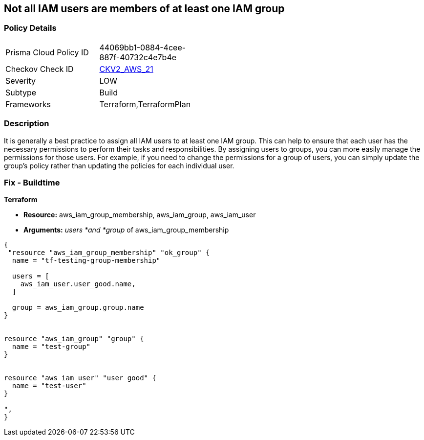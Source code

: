 == Not all IAM users are members of at least one IAM group


=== Policy Details 

[width=45%]
[cols="1,1"]
|=== 
|Prisma Cloud Policy ID 
| 44069bb1-0884-4cee-887f-40732c4e7b4e

|Checkov Check ID 
| https://github.com/bridgecrewio/checkov/blob/main/checkov/terraform/checks/graph_checks/aws/IAMUsersAreMembersAtLeastOneGroup.yaml[CKV2_AWS_21]

|Severity
|LOW

|Subtype
|Build

|Frameworks
|Terraform,TerraformPlan

|=== 



=== Description 


It is generally a best practice to assign all IAM users to at least one IAM group.
This can help to ensure that each user has the necessary permissions to perform their tasks and responsibilities.
By assigning users to groups, you can more easily manage the permissions for those users.
For example, if you need to change the permissions for a group of users, you can simply update the group's policy rather than updating the policies for each individual user.

=== Fix - Buildtime


*Terraform* 


* *Resource:* aws_iam_group_membership, aws_iam_group, aws_iam_user
* *Arguments:* _users *and *group_ of aws_iam_group_membership


[source,go]
----
{
 "resource "aws_iam_group_membership" "ok_group" {
  name = "tf-testing-group-membership"

  users = [
    aws_iam_user.user_good.name,
  ]

  group = aws_iam_group.group.name
}


resource "aws_iam_group" "group" {
  name = "test-group"
}


resource "aws_iam_user" "user_good" {
  name = "test-user"
}

",
}
----
